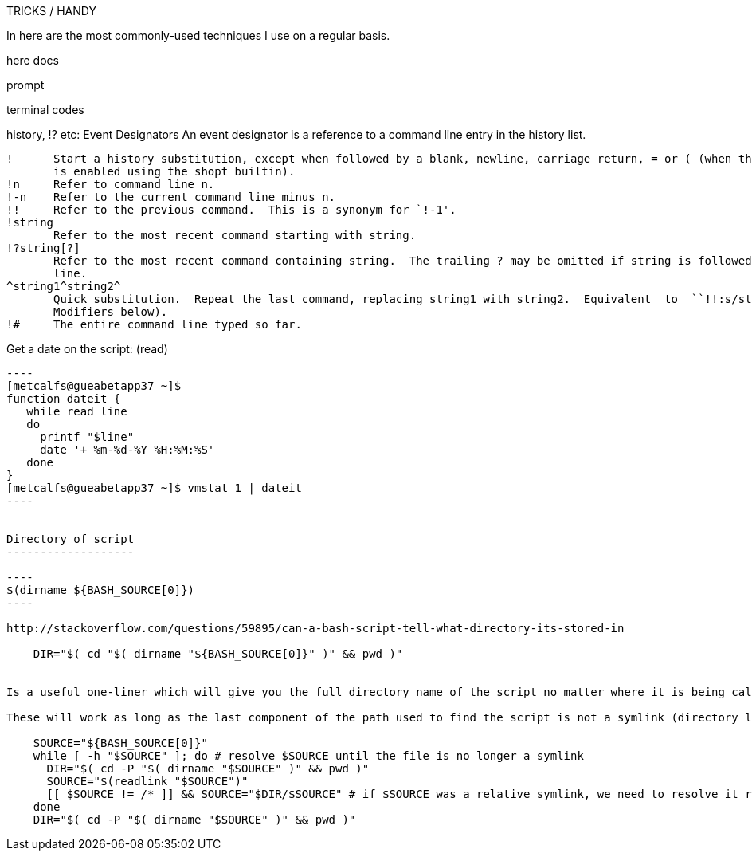 TRICKS / HANDY

In here are the most commonly-used techniques I use on a regular basis.

here docs

prompt

terminal codes

history, !? etc:
   Event Designators
       An event designator is a reference to a command line entry in the history list.

       !      Start a history substitution, except when followed by a blank, newline, carriage return, = or ( (when the extglob shell option
              is enabled using the shopt builtin).
       !n     Refer to command line n.
       !-n    Refer to the current command line minus n.
       !!     Refer to the previous command.  This is a synonym for `!-1'.
       !string
              Refer to the most recent command starting with string.
       !?string[?]
              Refer to the most recent command containing string.  The trailing ? may be omitted if string is followed immediately by a new-
              line.
       ^string1^string2^
              Quick substitution.  Repeat the last command, replacing string1 with string2.  Equivalent  to  ``!!:s/string1/string2/''  (see
              Modifiers below).
       !#     The entire command line typed so far.



Get a date on the script: (read)
-------------------------

----
[metcalfs@gueabetapp37 ~]$
function dateit {
   while read line
   do
     printf "$line"
     date '+ %m-%d-%Y %H:%M:%S'
   done
}
[metcalfs@gueabetapp37 ~]$ vmstat 1 | dateit
----


Directory of script
-------------------

----
$(dirname ${BASH_SOURCE[0]})
----

http://stackoverflow.com/questions/59895/can-a-bash-script-tell-what-directory-its-stored-in

    DIR="$( cd "$( dirname "${BASH_SOURCE[0]}" )" && pwd )"


Is a useful one-liner which will give you the full directory name of the script no matter where it is being called from

These will work as long as the last component of the path used to find the script is not a symlink (directory links are OK). If you want to also resolve any links to the script itself, you need a multi-line solution:

    SOURCE="${BASH_SOURCE[0]}"
    while [ -h "$SOURCE" ]; do # resolve $SOURCE until the file is no longer a symlink
      DIR="$( cd -P "$( dirname "$SOURCE" )" && pwd )"
      SOURCE="$(readlink "$SOURCE")"
      [[ $SOURCE != /* ]] && SOURCE="$DIR/$SOURCE" # if $SOURCE was a relative symlink, we need to resolve it relative to the path where the symlink file was located
    done
    DIR="$( cd -P "$( dirname "$SOURCE" )" && pwd )"
